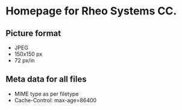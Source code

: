 * Homepage for Rheo Systems CC.
** Picture format
   - JPEG
   - 150x150 px
   - 72 px/in
** Meta data for all files
   - MIME type as per filetype
   - Cache-Control: max-age=86400
